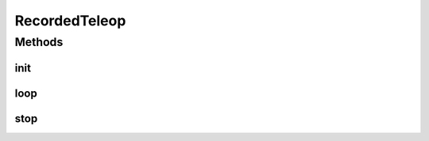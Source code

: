 .. java:import:: android.content Context

.. java:import:: com.github.pmtischler.base BlackBox

.. java:import:: com.qualcomm.robotcore.eventloop.opmode Disabled

.. java:import:: com.qualcomm.robotcore.eventloop.opmode TeleOp

.. java:import:: java.io FileOutputStream

RecordedTeleop
==============

.. java:package:: com.github.pmtischler.opmode
   :noindex:

.. java:type:: @TeleOp @Disabled public class RecordedTeleop extends MecanumDrive

   Recorded teleop mode. This mode records the hardware which can later be played back in autonomous. Select the manual control mode by changing the parent class.

Methods
-------
init
^^^^

.. java:method:: public void init()
   :outertype: RecordedTeleop

   Extends teleop initialization to start a recorder.

loop
^^^^

.. java:method:: public void loop()
   :outertype: RecordedTeleop

   Extends teleop control to record hardware after loop.

stop
^^^^

.. java:method:: public void stop()
   :outertype: RecordedTeleop

   Closes the file to flush recorded data.

